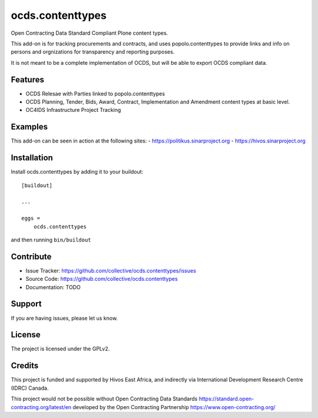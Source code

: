 .. This README is meant for consumption by humans and pypi. Pypi can render rst files so please do not use Sphinx features.
   If you want to learn more about writing documentation, please check out: http://docs.plone.org/about/documentation_styleguide.html
   This text does not appear on pypi or github. It is a comment.

=================
ocds.contenttypes
=================

Open Contracting Data Standard Compliant Plone content types.

This add-on is for tracking procurements and contracts, and uses
popolo.contenttypes to provide links and info on persons and
orgnizations for transparency and reporting purposes.

It is not meant to be a complete implementation of OCDS, but will be
able to export OCDS compliant data.

Features
--------

- OCDS Relesae with Parties linked to popolo.contenttypes
- OCDS Planning, Tender, Bids, Award, Contract, Implementation and
  Amendment content types at basic level.
- OC4IDS Infrastructure Project Tracking

Examples
--------

This add-on can be seen in action at the following sites:
- https://politikus.sinarproject.org
- https://hivos.sinarproject.org

Installation
------------

Install ocds.contenttypes by adding it to your buildout::

    [buildout]

    ...

    eggs =
        ocds.contenttypes


and then running ``bin/buildout``


Contribute
----------

- Issue Tracker: https://github.com/collective/ocds.contenttypes/issues
- Source Code: https://github.com/collective/ocds.contenttypes
- Documentation: TODO


Support
-------

If you are having issues, please let us know.

License
-------

The project is licensed under the GPLv2.

Credits
-------

.. image:: https://sinarproject.org/media/hivos_logo-1.png/@@images/7485dd1c-7b0c-47a7-a940-d7966445764f.png
    :alt: Hivos Logo
.. image:: https://sinarproject.org/media/partner-logos/copy_of_od4d.png/@@images/a9c51168-cbba-4ee1-9978-bd7c43136657.png
    :alt: Open Data for Development Logo

This project is funded and supported by Hivos East Africa, and
indirectly via International Development Research Centre (IDRC) Canada.

This project would not be possible without Open Contracting Data
Standards https://standard.open-contracting.org/latest/en developed by
the Open Contracting Partnership https://www.open-contracting.org/

